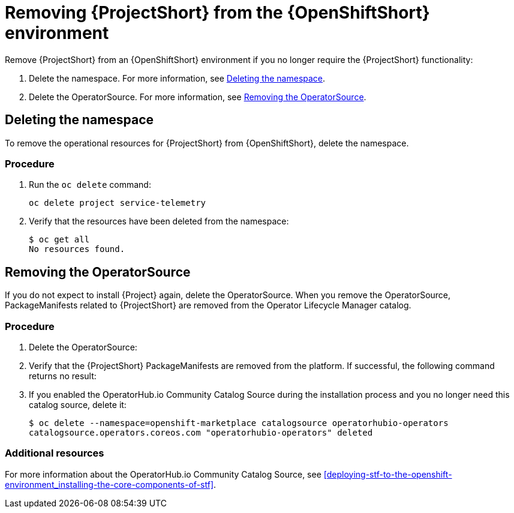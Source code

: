// Module included in the following assemblies:
//
// <List assemblies here, each on a new line>

// This module can be included from assemblies using the following include statement:
// include::<path>/proc_removing-stf-from-the-openshift-environment.adoc[leveloffset=+1]

// The file name and the ID are based on the module title. For example:
// * file name: proc_doing-procedure-a.adoc
// * ID: [id='proc_doing-procedure-a_{context}']
// * Title: = Doing procedure A
//
// The ID is used as an anchor for linking to the module. Avoid changing
// it after the module has been published to ensure existing links are not
// broken.
//
// The `context` attribute enables module reuse. Every module's ID includes
// {context}, which ensures that the module has a unique ID even if it is
// reused multiple times in a guide.
//
// Start the title with a verb, such as Creating or Create. See also
// _Wording of headings_ in _The IBM Style Guide_.
[id="removing-stf-from-the-openshift-environment_{context}"]
= Removing {ProjectShort} from the {OpenShiftShort} environment

Remove {ProjectShort} from an {OpenShiftShort} environment if you no longer require the {ProjectShort} functionality:

. Delete the namespace. For more information, see xref:deleting-the-namespace[].
. Delete the OperatorSource. For more information, see xref:removing-the-operatorsource[].

[id="deleting-the-namespace"]
== Deleting the namespace

To remove the operational resources for {ProjectShort} from {OpenShiftShort}, delete the namespace.

[discrete]
=== Procedure

. Run the `oc delete` command:
+
----
oc delete project service-telemetry
----

. Verify that the resources have been deleted from the namespace:
+
----
$ oc get all
No resources found.
----

[id="removing-the-operatorsource"]
== Removing the OperatorSource

If you do not expect to install {Project} again, delete the OperatorSource. When you remove the OperatorSource, PackageManifests related to {ProjectShort} are removed from the Operator Lifecycle Manager catalog.

[discrete]
=== Procedure

. Delete the OperatorSource:
+
ifeval::["{build}" == "upstream"]
----
$ oc delete --namespace=openshift-marketplace operatorsource infrawatch-operators
operatorsource.operators.coreos.com "infrawatch-operators" deleted
----
endif::[]
ifeval::["{build}" == "downstream"]
----
$ oc delete --namespace=openshift-marketplace operatorsource redhat-operators-stf
operatorsource.operators.coreos.com "redhat-operators-stf" deleted
----
endif::[]

. Verify that the {ProjectShort} PackageManifests are removed from the platform. If successful, the following command returns no result:
+
ifeval::["{build}" == "upstream"]
----
$ oc get packagemanifests | grep InfraWatch
----
endif::[]
ifeval::["{build}" == "downstream"]
----
$ oc get packagemanifests | grep "Red Hat STF"
----
endif::[]
+
. If you enabled the OperatorHub.io Community Catalog Source during the installation process and you no longer need this catalog source, delete it:
+
----
$ oc delete --namespace=openshift-marketplace catalogsource operatorhubio-operators
catalogsource.operators.coreos.com "operatorhubio-operators" deleted
----

[discrete]
=== Additional resources
For more information about the OperatorHub.io Community Catalog Source, see xref:deploying-stf-to-the-openshift-environment_installing-the-core-components-of-stf[].
